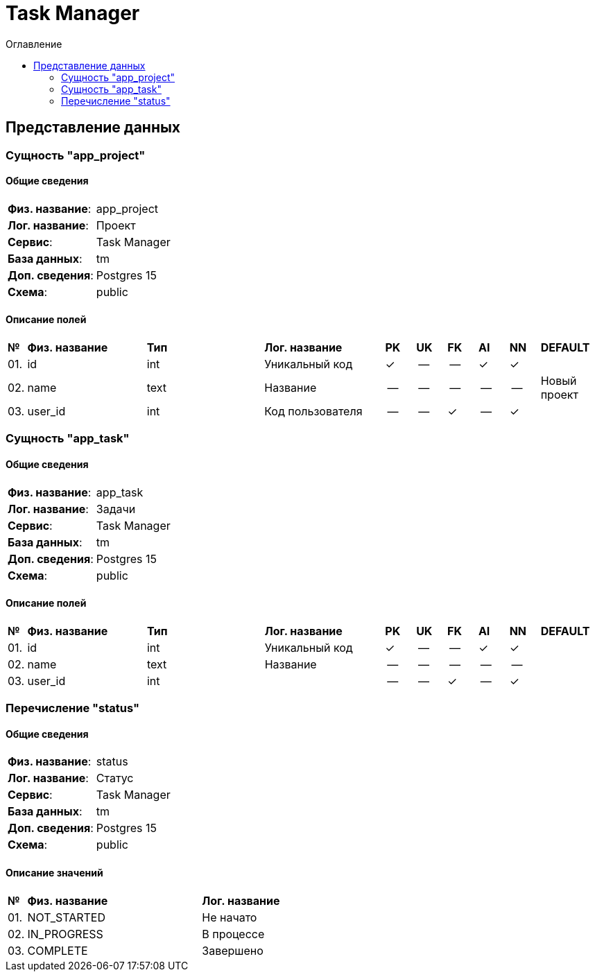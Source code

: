 = Task Manager
:toc-title: Оглавление
:toc:

== Представление данных

=== Сущность "app_project"

==== Общие сведения

[cols="20,80"]
|===

|*Физ. название*:
|app_project

|*Лог. название*:
|Проект

|*Сервис*:
|Task Manager

|*База данных*:
|tm

|*Доп. сведения*:
|Postgres 15

|*Схема*:
|public

|===

==== Описание полей

[cols="0,20,20,20,5,5,5,5,5,10"]
|===

^|*№*
|*Физ. название*
|*Тип*
|*Лог. название*
^|*PK*
^|*UK*
^|*FK*
^|*AI*
^|*NN*
|*DEFAULT*


^|01. 
|id
|int
|Уникальный код
^|✓
^|--
^|--
^|✓
^|✓
|


^|02. 
|name
|text
|Название
^|--
^|--
^|--
^|--
^|--
|Новый проект


^|03. 
|user_id
|int
|Код пользователя
^|--
^|--
^|✓
^|--
^|✓
|

|===

=== Сущность "app_task"

==== Общие сведения

[cols="20,80"]
|===

|*Физ. название*:
|app_task

|*Лог. название*:
|Задачи

|*Сервис*:
|Task Manager

|*База данных*:
|tm

|*Доп. сведения*:
|Postgres 15

|*Схема*:
|public

|===

==== Описание полей

[cols="0,20,20,20,5,5,5,5,5,10"]
|===

^|*№*
|*Физ. название*
|*Тип*
|*Лог. название*
^|*PK*
^|*UK*
^|*FK*
^|*AI*
^|*NN*
|*DEFAULT*


^|01. 
|id
|int
|Уникальный код
^|✓
^|--
^|--
^|✓
^|✓
|


^|02. 
|name
|text
|Название
^|--
^|--
^|--
^|--
^|--
|


^|03. 
|user_id
|int
|
^|--
^|--
^|✓
^|--
^|✓
|

|===

=== Перечисление "status"
==== Общие сведения

[cols="20,80"]
|===

|*Физ. название*:
|status

|*Лог. название*:
|Статус

|*Сервис*:
|Task Manager

|*База данных*:
|tm

|*Доп. сведения*:
|Postgres 15

|*Схема*:
|public

|===

==== Описание значений

[cols="0,30,70"]
|===

^|*№*
|*Физ. название*
|*Лог. название*


^|01. 
|NOT_STARTED
|Не начато


^|02. 
|IN_PROGRESS
|В процессе


^|03. 
|COMPLETE
|Завершено

|===

